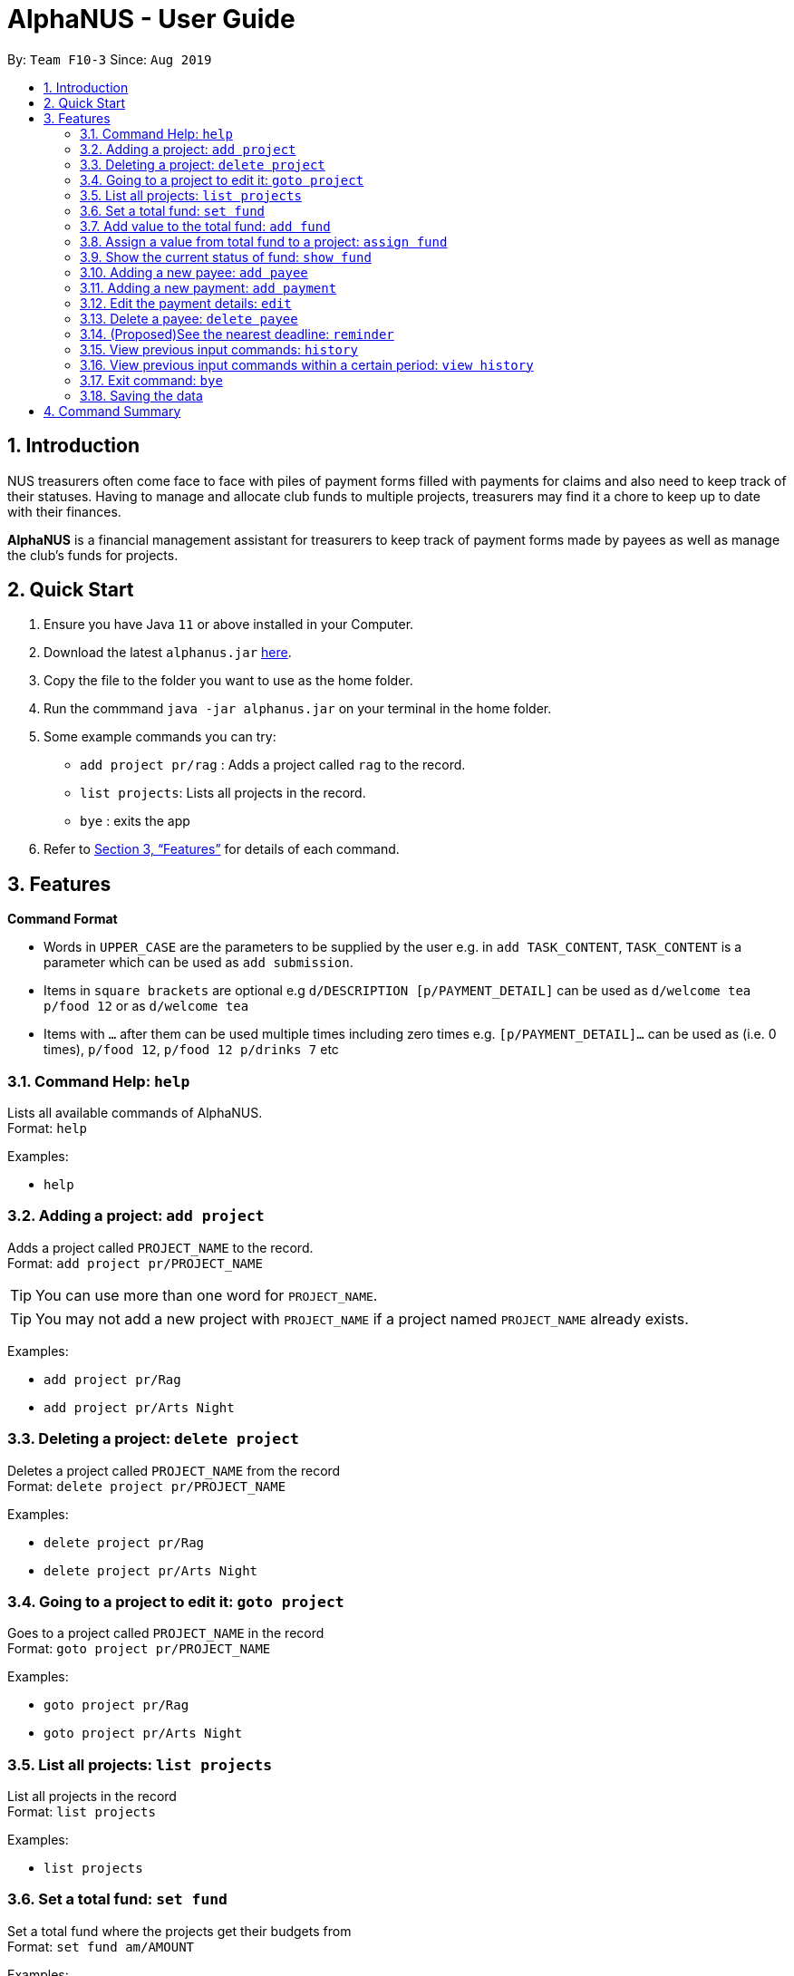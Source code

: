 = AlphaNUS - User Guide
:site-section: UserGuide
:toc:
:toc-title:
:toc-placement: preamble
:sectnums:
:imagesDir: images
:stylesDir: stylesheets
:xrefstyle: full
:experimental:
ifdef::env-github[]
:tip-caption: :bulb:
:note-caption: :information_source:
endif::[]
:repoURL: https://github.com/AY1920S1-CS2113T-F10-3/main

By: `Team F10-3`      Since: `Aug 2019`

== Introduction

NUS treasurers often come face to face with piles of payment forms filled with payments for claims and also need to
keep track of their statuses. Having to manage and allocate club funds to multiple projects, treasurers
may find it a chore to keep up to date with their finances.

*AlphaNUS* is a financial management assistant for treasurers to keep track of payment forms made by payees as well as manage the club's funds for projects.

== Quick Start
.  Ensure you have Java `11` or above installed in your Computer.
.  Download the latest `alphanus.jar` link:{repoURL}/releases[here].
.  Copy the file to the folder you want to use as the home folder.
.  Run the commmand `java -jar alphanus.jar` on your terminal in the home folder.

.  Some example commands you can try:

* `add project pr/rag` : Adds a project called `rag` to the record.
* `list projects`: Lists all projects in the record.
* `bye` : exits the app

.  Refer to <<Features>> for details of each command.

[[Features]]
== Features

====
*Command Format*

* Words in `UPPER_CASE` are the parameters to be supplied by the user e.g. in `add TASK_CONTENT`, `TASK_CONTENT` is a parameter which can be used as `add submission`.

* Items in `square brackets` are optional e.g `d/DESCRIPTION [p/PAYMENT_DETAIL]` can be used as `d/welcome tea p/food 12` or as `d/welcome tea`

* Items with `…`​ after them can be used multiple times including zero times e.g. `[p/PAYMENT_DETAIL]…`​ can be used as `` ``(i.e. 0 times), `p/food 12`, `p/food 12 p/drinks 7` etc

====

=== Command Help: `help`
Lists all available commands of AlphaNUS. +
Format: `help`

Examples:

* `help`

=== Adding a project: `add project`
Adds a project called `PROJECT_NAME` to the record. +
Format: `add project pr/PROJECT_NAME`

[TIP]
You can use more than one word for `PROJECT_NAME`.

[TIP]
You may not add a new project with `PROJECT_NAME` if a project named `PROJECT_NAME` already exists.


Examples:

* `add project pr/Rag`
* `add project pr/Arts Night`

=== Deleting a project: `delete project`

Deletes a project called `PROJECT_NAME` from the record +
Format: `delete project pr/PROJECT_NAME`

Examples:

* `delete project pr/Rag`
* `delete project pr/Arts Night`

=== Going to a project to edit it: `goto project`

Goes to a project called `PROJECT_NAME` in the record +
Format: `goto project pr/PROJECT_NAME`

Examples:

* `goto project pr/Rag`
* `goto project pr/Arts Night`

=== List all projects: `list projects`

List all projects in the record +
Format: `list projects`

Examples:

* `list projects`

=== Set a total fund: `set fund`

Set a total fund where the projects get their budgets from +
Format: `set fund am/AMOUNT`

Examples:

* `set fund am/2000`

=== Add value to the total fund: `add fund`

Add a value to the total fund where the projects get their budgets from +
Format: `add fund add/AMOUNT`

Examples:

* `add fund add/500`

=== Assign a value from total fund to a project: `assign fund`

Assign a value from the total fund to a project +
Format: `assign fund pr/PROJECT_NAME am/AMOUNT`

[TIP]
If there is not enough value for the remaining fund, you will not be able to assign fund to a project.

Examples:

* `assign fund pr/Rag am/300`

=== Show the current status of fund: `show fund`

Show the total fund, assigned fund and remaining fund +
Format: `show fund`

Examples:

* `show fund`

=== Adding a new payee: `add payee`

Adds a new payee named `PAYEE` to project with details of `PAYEE` such as their email address `EMAIL`, matriculation number `MATRICNUM` and phone number `PHONENUM`. +
Format: `add payee p/PAYEE e/EMAIL m/MATRICNUM ph/PHONENUM`

[TIP]
You may use more than one word for all fields.

[TIP]
You may not add a new `PAYEE` if a payee named `PAYEE` already exists.

Examples:

* GOOD: `add payee p/John Doe e/johndoe@u.nus.edu m/A0112301A ph/999`
* BAD: `add payee pR/John Doe e/johndoe@u.nus.edu m/A0112301A ph/999`

=== Adding a new payment: `add payment`

Adds a new payment under a specified `PAYEE` with payment name `ITEM` that incurs cost `COST` and have an invoice number `INVOICE`. +
Format: `add payment p/PAYEE i/ITEM c/COST v/INVOICE`

[TIP]
You may use more than one word for all fields except `COST`.
[TIP]
`COST` must be a number, omit any other characters. Decimals are allowed.

Examples:

* GOOD: `add payment p/John Doe i/Welcome Tea c/12.00 v/INV-001`
* BAD: `add payment p/John Doe i/Welcome Tea c/*$*12.00 v/INV-001`


=== Edit the payment details: `edit`

Edits any field `FIELD` of payee named `PAYEE`, replacing the existing data in that field with `REPLACEMENT`+
If only the payee fields are being modified, `INVOICE` should be blank. +
The following payee fields are acceptable: `PAYEE`, `EMAIL`, `MATRIC`, `PHONE` +
The following payment fields are acceptable: `ITEM`, `COST`, `INVOICE`, `DEADLINE`, `STATUS` +

Format: `edit p/PAYEE v/INVOICE f/FIELD r/REPLACEMENT`

[TIP]
Ensure `FIELD` supplied matches one of the acceptable fields above!
[TIP]
`DEADLINE` should be specified in `dd/mm/yyyy` format

Examples:

* `redetail 2 d/drinks 8 d/snacks 20`
* `redetail 2`(i.e. this operation removes all previous details)

//=== Find a payment or deadline based on its description: `find`
//
//Find a payment or deadline based on its description +
//Format: `find d/DESCRIPTION`
//
//[TIP]
//there can have spaces in the description
//
//Examples:
//
//* `find d/welcome tea`


=== Delete a payee: `delete payee`

Delete a payee and their details +
Format: `delete payee p/payee`

Examples:

* `delete payee p/John`

//=== Approve a payment form: `approve`
//
//Approve a payment form with a message +
//Format: `approve ID [m/MESSAGE]`
//
//[TIP]
//the index of the task should not be out of range
//
//Examples:
//
//* `approve 3 m/approved by xxx on Monday`
//* `approve 3`

//=== List out all current submission deadlines: `list`
//
//List out all payments, sorted into overdue, pending and approved statuses, in order of ascending deadlines+
//Format: `list`

//=== Adding a deadline: `deadline`
//
//Adds a new deadline with description +
//Format: `deadline d/DESCRIPTION by/TIME`
//
//[TIP]
//there can have spaces in the deadline description +
//[TIP]
//format of date should be "dd/MM/yyyy HHmm" +
//
//Examples:
//
//* `deadline d/submit venue payment by/31/10/2019 2100`

//=== Delete a task: `delete task id/ID`
//
//Delete a task from the task list +
//Format: `delete task id/ID`
//
//[TIP]
//the index of the task should not be out of range
//
//Examples:
//
//* `delete task id/3`
//

=== (Proposed)See the nearest deadline: `reminder`

Show the deadline task with the nearest deadline. +
Format: `reminder`

[TIP]
the result deadline usually has a higher priority than the other deadlines

//=== Edit a task's description: `edit`
//
//Edit a previously added task's description and details +
//Format: `edit ID d/NEW_DESCRIPTION`
//
//[TIP]
//there can have spaces in the description
//[TIP]
//the id should not be out of range
//
//Examples:
//
//* `edit 2 d/welcome tea for freshmen`

//=== snooze the deadline: `snooze`
//
//snooze the deadline time by 1 hour +
//Format: `snooze ID`
//
//[TIP]
//the id input should not be out of range
//
//Examples:
//
//* `snooze 5`
//
//=== postpone the deadline: `postpone`
//
//postpone the deadline time by a customized period+
//Format: `postpone ID NUM_OF_HOURS`
//
//[TIP]
//the id input should not be out of range
//
//Examples:
//
//* `postpone 5 12`

=== View previous input commands: `history`

view input commands entered by the user from the start till the present +
Format: `history`

image::history.png[]

=== View previous input commands within a certain period: `view history`

view input commands entered by the user from a start date to an end date, provided in the input +
Format: `view history h/DATE_1 to DATE_2`

[TIP]
the format of the date should be dd-MM-yyyy
[TIP]
to view the history of a specific date rather than a period: DATE_1 = DATE_2

Examples:

* `view history h/24-10-2019 to 25-10-2019`

image::view_history2.png[]

* `view history h/25-10-2019 to 25-10-2019`

image::view_history.png[]

=== Exit command: `bye`

exit from Duke +
Format: `bye`

=== Saving the data

Task List data are saved in the hard disk automatically after any command that changes the data. +
There is no need to save manually.


== Command Summary


* *Command Help*: `help`
* *Add Project*: `add project pr/PROJECT_NAME`
* *Delete Project*: `delete project pr/PROJECT_NAME`
* *Go to Project*: `goto project pr/PROJECT_NAME`
* *List Projects*: `list projects`
* *Add Payee*: `add payee p/PAYEE e/EMAIL m/MATRICNUM ph/PHONENUM`
* *Add Payment*: `add payment p/PAYEE i/ITEM c/COST v/INVOICE`
* *list*: `list`
* *deadline*: `deadline d/DESCRIPTION`
* *invoice*: `invoice ID i/INVOICE_number`
* *reminder*: `reminder`
* *edit* : `edit ID d/NEW_DESCRIPTION`
* *snooze*: `snooze ID`
* *payments* : `payments d/DESCRIPTION [p/PAYMENT_DETAIL]...`
* *redetail*: `redetail ID [d/PAYMENT_DETAIL]...`
* *find* : `find d/DESCRIPTION`
* *view* : `view t/DATE`
* *delete* : `delete ID`
* *approve*: `approve ID [m/MESSAGE]`
* *exit*: `bye`


